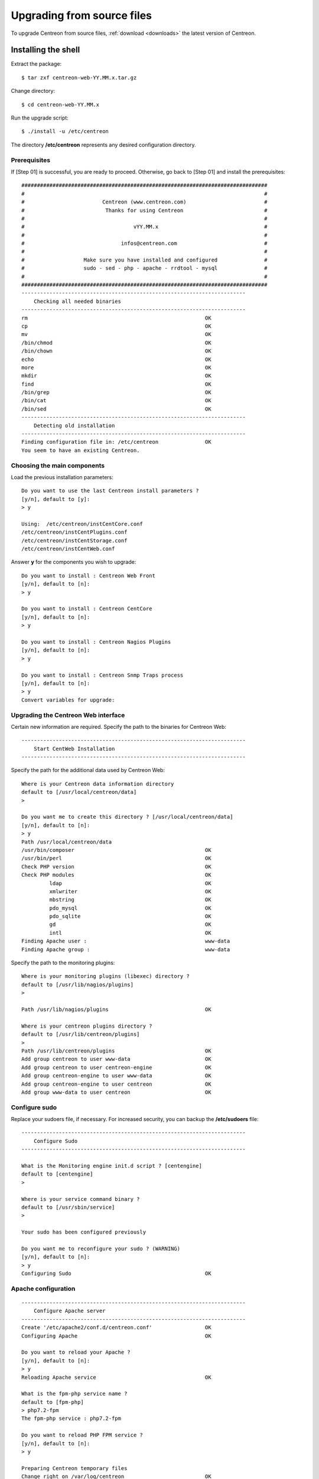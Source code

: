 .. _upgrade_from_sources:

===========================
Upgrading from source files
===========================

To upgrade Centreon from source files, :ref:`download <downloads>` the latest version of Centreon.

********************
Installing the shell
********************

Extract the package: ::

    $ tar zxf centreon-web-YY.MM.x.tar.gz

Change directory: ::

    $ cd centreon-web-YY.MM.x

Run the upgrade script: ::

    $ ./install -u /etc/centreon

The directory **/etc/centreon** represents any desired configuration directory.

Prerequisites
-------------

If [Step 01] is successful, you are ready to proceed. Otherwise,
go back to [Step 01] and install the prerequisites::

    ###############################################################################
    #                                                                             #
    #                         Centreon (www.centreon.com)                         #
    #                          Thanks for using Centreon                          #
    #                                                                             #
    #                                   vYY.MM.x                                  #
    #                                                                             #
    #                               infos@centreon.com                            #
    #                                                                             #
    #                   Make sure you have installed and configured               #
    #                   sudo - sed - php - apache - rrdtool - mysql               #
    #                                                                             #
    ###############################################################################
    ------------------------------------------------------------------------
    	Checking all needed binaries
    ------------------------------------------------------------------------
    rm                                                         OK
    cp                                                         OK
    mv                                                         OK
    /bin/chmod                                                 OK
    /bin/chown                                                 OK
    echo                                                       OK
    more                                                       OK
    mkdir                                                      OK
    find                                                       OK
    /bin/grep                                                  OK
    /bin/cat                                                   OK
    /bin/sed                                                   OK
    ------------------------------------------------------------------------
    	Detecting old installation
    ------------------------------------------------------------------------
    Finding configuration file in: /etc/centreon               OK
    You seem to have an existing Centreon.

Choosing the main components
----------------------------

Load the previous installation parameters::

    Do you want to use the last Centreon install parameters ?
    [y/n], default to [y]:
    > y

    Using:  /etc/centreon/instCentCore.conf
    /etc/centreon/instCentPlugins.conf
    /etc/centreon/instCentStorage.conf
    /etc/centreon/instCentWeb.conf

Answer **y** for the components you wish to upgrade::

    Do you want to install : Centreon Web Front
    [y/n], default to [n]:
    > y

    Do you want to install : Centreon CentCore
    [y/n], default to [n]:
    > y

    Do you want to install : Centreon Nagios Plugins
    [y/n], default to [n]:
    > y

    Do you want to install : Centreon Snmp Traps process
    [y/n], default to [n]:
    > y
    Convert variables for upgrade:

Upgrading the Centreon Web interface
------------------------------------

Certain new information are required. Specify the path to the binaries for Centreon Web::

    ------------------------------------------------------------------------
    	Start CentWeb Installation
    ------------------------------------------------------------------------

Specify the path for the additional data used by Centreon Web::

    Where is your Centreon data information directory
    default to [/usr/local/centreon/data]
    >

    Do you want me to create this directory ? [/usr/local/centreon/data]
    [y/n], default to [n]:
    > y
    Path /usr/local/centreon/data
    /usr/bin/composer                                          OK
    /usr/bin/perl                                              OK
    Check PHP version                                          OK
    Check PHP modules                                          OK
             ldap                                              OK
             xmlwriter                                         OK
             mbstring                                          OK
             pdo_mysql                                         OK
             pdo_sqlite                                        OK
             gd                                                OK
             intl                                              OK
    Finding Apache user :                                      www-data
    Finding Apache group :                                     www-data

Specify the path to the monitoring plugins: ::

    Where is your monitoring plugins (libexec) directory ?
    default to [/usr/lib/nagios/plugins]
    >

    Path /usr/lib/nagios/plugins                               OK

    Where is your centreon plugins directory ?
    default to [/usr/lib/centreon/plugins]
    >
    Path /usr/lib/centreon/plugins                             OK
    Add group centreon to user www-data                        OK
    Add group centreon to user centreon-engine                 OK
    Add group centreon-engine to user www-data                 OK
    Add group centreon-engine to user centreon                 OK
    Add group www-data to user centreon                        OK

Configure sudo
--------------

Replace your sudoers file, if necessary. For increased security, you can backup
the **/etc/sudoers** file: ::

    ------------------------------------------------------------------------
    	Configure Sudo
    ------------------------------------------------------------------------

    What is the Monitoring engine init.d script ? [centengine]
    default to [centengine]
    >

    Where is your service command binary ?
    default to [/usr/sbin/service]
    >

    Your sudo has been configured previously

    Do you want me to reconfigure your sudo ? (WARNING)
    [y/n], default to [n]:
    > y
    Configuring Sudo                                           OK

Apache configuration
--------------------

::

    ------------------------------------------------------------------------
    	Configure Apache server
    ------------------------------------------------------------------------
    Create '/etc/apache2/conf.d/centreon.conf'                 OK
    Configuring Apache                                         OK

    Do you want to reload your Apache ?
    [y/n], default to [n]:
    > y
    Reloading Apache service                                   OK

    What is the fpm-php service name ?
    default to [fpm-php]
    > php7.2-fpm
    The fpm-php service : php7.2-fpm

    Do you want to reload PHP FPM service ?
    [y/n], default to [n]:
    > y

    Preparing Centreon temporary files
    Change right on /var/log/centreon                          OK
    Change right on /etc/centreon                              OK
    Loading composer repositories with package information
    Updating dependencies
    Package operations: xx installs, yy updates, zz removals
    Writing lock file
    Generating autoload files
    Change macros for insertBaseConf.sql                       OK
    Change macros for sql update files                         OK
    Change macros for php files                                OK
    Change macros for php config files                         OK
    Change right on /etc/centreon-engine                       OK
    Add group centreon-broker to user www-data                 OK
    Add group centreon-broker to user centreon-engine          OK
    Add group centreon to user centreon-broker                 OK
    Change right on /etc/centreon-broker                       OK
    Disconnect users from WebUI
    All users are disconnected                                 OK
    Copy CentWeb in system directory
    Install CentWeb (web front of centreon)                    OK
    Change right for install directory
    Change right for install directory                         OK
    Install libraries                                          OK
    Write right to Smarty Cache                                OK
    Copying libinstall                                         OK
    Change macros for centreon.cron                            OK
    Install Centreon cron.d file                               OK
    Change macros for centAcl.php                              OK
    Change macros for downtimeManager.php                      OK
    Change macros for centreon-backup.pl                       OK
    Install cron directory                                     OK
    Change right for eventReportBuilder.pl                     OK
    Change right for dashboardBuilder.pl                       OK
    Change right for centreon-backup.pl                        OK
    Change right for centreon-backup-mysql.pl                  OK
    Change macros for centreon.logrotate                       OK
    Install Centreon logrotate.d file                          OK
    Prepare centFillTrapDB                                     OK
    Install centFillTrapDB                                     OK
    Prepare centreon_trap_send                                 OK
    Install centreon_trap_send                                 OK
    Prepare centreon_check_perfdata                            OK
    Install centreon_check_perfdata                            OK
    Prepare centreonSyncPlugins                                OK
    Install centreonSyncPlugins                                OK
    Prepare centreonSyncArchives                               OK
    Install centreonSyncArchives                               OK
    Prepare generateSqlLite                                    OK
    Install generateSqlLite                                    OK
    Install changeRrdDsName.pl                                 OK
    Prepare export-mysql-indexes                               OK
    Install export-mysql-indexes                               OK
    Prepare import-mysql-indexes                               OK
    Install import-mysql-indexes                               OK
    Prepare clapi binary                                       OK
    Install clapi binary                                       OK
    Centreon Web Perl lib installed                            OK

    ------------------------------------------------------------------------
    Pear Modules
    ------------------------------------------------------------------------
    Check PEAR modules
    PEAR                            1.4.9       1.10.6         OK
    DB                              1.7.6       1.9.2          OK
    Date                            1.4.6       1.4.7          OK
    All PEAR modules                                           OK

    ------------------------------------------------------------------------
    		Centreon Post Install
    ------------------------------------------------------------------------
    Create /usr/local/centreon/www/install/install.conf.php    OK
    Create /etc/centreon/instCentWeb.conf                      OK

Upgrading Centreon Storage
--------------------------

Fill in the required information. ::

    ------------------------------------------------------------------------
          Start CentStorage Installation
    ------------------------------------------------------------------------
    Preparing Centreon temporary files
    /tmp/centreon-setup exists, it will be moved...
    install www/install/createTablesCentstorage.sql            OK
    CentStorage status Directory already exists                PASSED
    CentStorage metrics Directory already exists               PASSED
    Install logAnalyserBroker                                  OK
    Install nagiosPerfTrace                                    OK
    Change macros for centstorage.cron                         OK
    Install CentStorage cron                                   OK
    Change macros for centstorage.logrotate                    OK
    Install Centreon Storage logrotate.d file                  OK
    Create /etc/centreon/instCentStorage.conf                  OK

Upgrading Centreon Core
-----------------------

Fill in the required information. ::

    ------------------------------------------------------------------------
    	Start CentCore Installation
    ------------------------------------------------------------------------
    Preparing Centreon temporary files
    /tmp/centreon-setup exists, it will be moved...
    Copy CentCore in binary directory                          OK
    Change right : /var/run/centreon                           OK
    Change right : /var/lib/centreon                           OK
    Change macros for centcore.logrotate                       OK
    Install Centreon Core logrotate.d file                     OK
    Replace CentCore init script Macro                         OK
    Replace CentCore default script Macro                      OK

    Do you want me to install CentCore init script ?
    [y/n], default to [n]:
    > y
    CentCore init script installed                             OK
    CentCore default script installed                          OK

    Do you want me to install CentCore run level ?
    [y/n], default to [n]:
    > y
    Create /etc/centreon/instCentCore.conf                     OK

Upgrading Centreon Plugins
--------------------------

Fill in the required information. ::

    ------------------------------------------------------------------------
    	  Starting Centreon Plugins Installation
    ------------------------------------------------------------------------

    Where is your monitoring plugins (libexec) directory ?
    default to [/usr/lib/nagios/plugins]
    >
    Path /usr/lib/nagios/plugins                               OK

    Where is your centreon plugins directory ?
    default to [/usr/lib/centreon/plugins]
    >
    Path /usr/lib/centreon/plugins                             OK
    Preparing Centreon temporary files
    Change macros for CentPlugins                              OK
    Installing the plugins                                     OK
    Change right on centreon.conf                              OK
    CentPlugins is installed
    Create /etc/centreon/instCentPlugins                       OK

Centreon SNMP trap management installation
------------------------------------------

::

    ------------------------------------------------------------------------
    	Start CentPlugins Traps Installation
    ------------------------------------------------------------------------
    Finding Apache user :                                      www-data
    Preparing Centreon temporary files
    /tmp/centreon-setup exists, it will be moved...
    Change macros for snmptrapd.conf                           OK
    Replace CentreonTrapd init script macro                    OK
    Replace CentreonTrapd default script macro                 OK

    Do you want me to install CentreonTrapd init script ?
    [y/n], default to [n]:
    > y
    CentreonTrapd init script installed                        OK
    CentreonTrapd default script installed                     OK

    Do you want me to install CentreonTrapd run level ?
    [y/n], default to [n]:
    > y
    update-rc.d: using dependency based boot sequencing
    trapd Perl lib installed                                   OK

    Should I overwrite all your SNMP configuration files?
    [y/n], default to [n]:
    > y
    Install : snmptrapd.conf                                   OK
    Install : centreontrapdforward                             OK
    Install : centreontrapd                                    OK
    Change macros for centreontrapd.logrotate                  OK
    Install Centreon Trapd logrotate.d file                    OK
    Create /etc/centreon/instCentPlugins.conf                  OK

This completes the upgrade::

    ###############################################################################
    #                                                                             #
    #                 Go to the URL : http://localhost.localdomain/centreon/      #
    #                          to finish the setup                                #
    #                                                                             #
    #           Report bugs at https://github.com/centreon/centreon/issues        #
    #                                                                             #
    #                         Thanks for using Centreon.                          #
    #                          -----------------------                            #
    #                        Contact : infos@centreon.com                         #
    #                          http://www.centreon.com                            #
    #                                                                             #
    ###############################################################################

.. _upgrade_web:

***********************
Installing from the web
***********************

During the web installation, follow these steps:

Presentation
------------

.. image:: /_static/images/upgrade/step01.png
   :align: center

Check the dependencies
----------------------

This step checks the dependencies on php modules:

.. image:: /_static/images/upgrade/step02.png
   :align: center

Release notes
-------------

.. image:: /_static/images/upgrade/step03.png
   :align: center

Upgrading the database
----------------------

This step upgrades the database model and data, version by version:

.. image:: /_static/images/upgrade/step04.png
   :align: center

Completion
----------

.. image:: /_static/images/upgrade/step05.png
   :align: center
